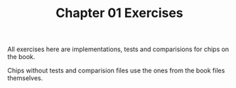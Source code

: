 #+TITLE: Chapter 01 Exercises

All exercises here are implementations, tests and comparisions for chips on the
book.

Chips without tests and comparision files use the ones from the book files
themselves.

